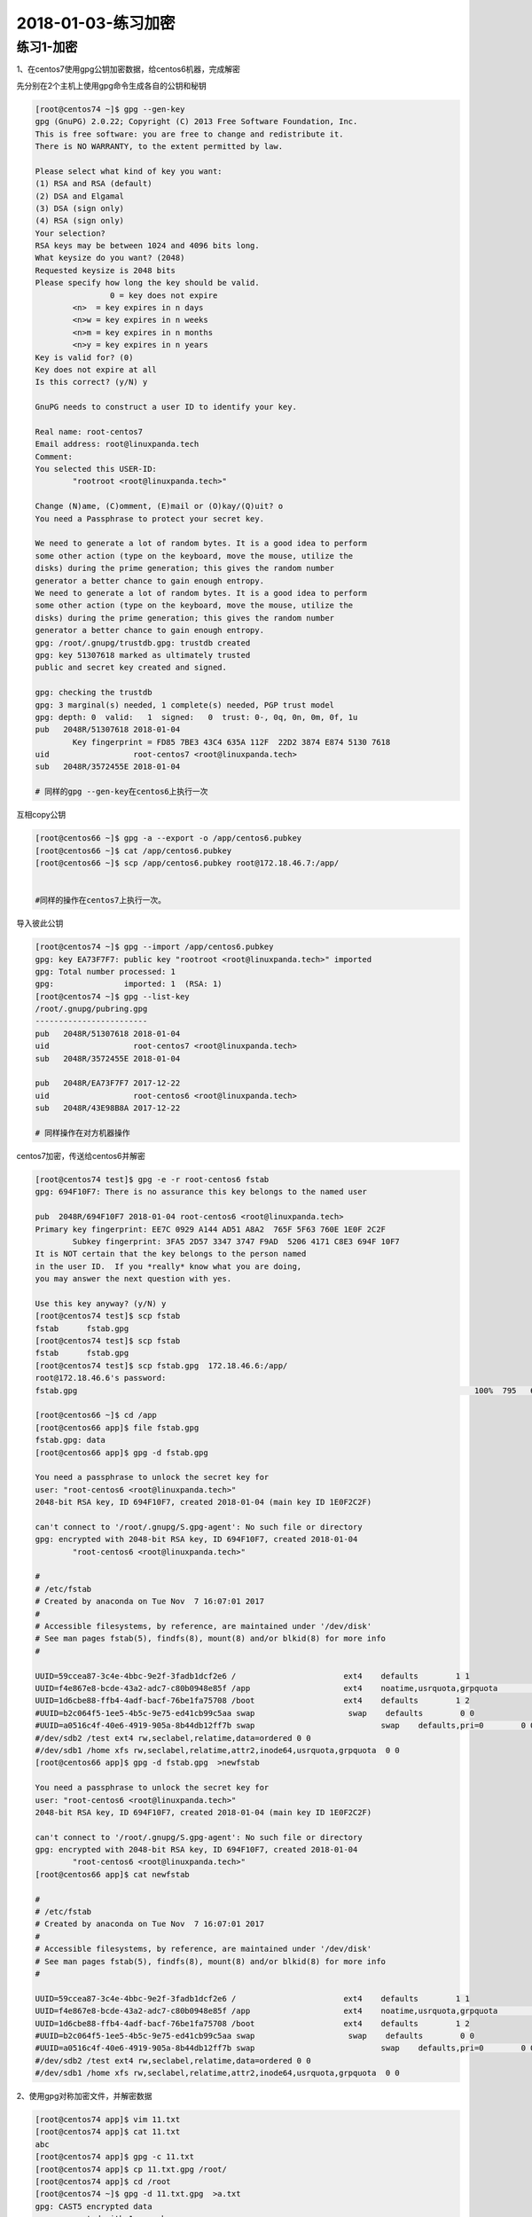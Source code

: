 2018-01-03-练习加密
====================================

练习1-加密
---------------------------------------

1、在centos7使用gpg公钥加密数据，给centos6机器，完成解密

先分别在2个主机上使用gpg命令生成各自的公钥和秘钥

.. code-block:: bash

	[root@centos74 ~]$ gpg --gen-key
	gpg (GnuPG) 2.0.22; Copyright (C) 2013 Free Software Foundation, Inc.
	This is free software: you are free to change and redistribute it.
	There is NO WARRANTY, to the extent permitted by law.

	Please select what kind of key you want:
	(1) RSA and RSA (default)
	(2) DSA and Elgamal
	(3) DSA (sign only)
	(4) RSA (sign only)
	Your selection? 
	RSA keys may be between 1024 and 4096 bits long.
	What keysize do you want? (2048) 
	Requested keysize is 2048 bits
	Please specify how long the key should be valid.
			0 = key does not expire
		<n>  = key expires in n days
		<n>w = key expires in n weeks
		<n>m = key expires in n months
		<n>y = key expires in n years
	Key is valid for? (0) 
	Key does not expire at all
	Is this correct? (y/N) y

	GnuPG needs to construct a user ID to identify your key.

	Real name: root-centos7
	Email address: root@linuxpanda.tech
	Comment: 
	You selected this USER-ID:
		"rootroot <root@linuxpanda.tech>"

	Change (N)ame, (C)omment, (E)mail or (O)kay/(Q)uit? o
	You need a Passphrase to protect your secret key.

	We need to generate a lot of random bytes. It is a good idea to perform
	some other action (type on the keyboard, move the mouse, utilize the
	disks) during the prime generation; this gives the random number
	generator a better chance to gain enough entropy.
	We need to generate a lot of random bytes. It is a good idea to perform
	some other action (type on the keyboard, move the mouse, utilize the
	disks) during the prime generation; this gives the random number
	generator a better chance to gain enough entropy.
	gpg: /root/.gnupg/trustdb.gpg: trustdb created
	gpg: key 51307618 marked as ultimately trusted
	public and secret key created and signed.

	gpg: checking the trustdb
	gpg: 3 marginal(s) needed, 1 complete(s) needed, PGP trust model
	gpg: depth: 0  valid:   1  signed:   0  trust: 0-, 0q, 0n, 0m, 0f, 1u
	pub   2048R/51307618 2018-01-04
		Key fingerprint = FD85 7BE3 43C4 635A 112F  22D2 3874 E874 5130 7618
	uid                  root-centos7 <root@linuxpanda.tech>
	sub   2048R/3572455E 2018-01-04

	# 同样的gpg --gen-key在centos6上执行一次

互相copy公钥

.. code-block:: bash

	[root@centos66 ~]$ gpg -a --export -o /app/centos6.pubkey
	[root@centos66 ~]$ cat /app/centos6.pubkey 
	[root@centos66 ~]$ scp /app/centos6.pubkey root@172.18.46.7:/app/


	#同样的操作在centos7上执行一次。

导入彼此公钥

.. code-block:: bash

	[root@centos74 ~]$ gpg --import /app/centos6.pubkey 
	gpg: key EA73F7F7: public key "rootroot <root@linuxpanda.tech>" imported
	gpg: Total number processed: 1
	gpg:               imported: 1  (RSA: 1)
	[root@centos74 ~]$ gpg --list-key
	/root/.gnupg/pubring.gpg
	------------------------
	pub   2048R/51307618 2018-01-04
	uid                  root-centos7 <root@linuxpanda.tech>
	sub   2048R/3572455E 2018-01-04

	pub   2048R/EA73F7F7 2017-12-22
	uid                  root-centos6 <root@linuxpanda.tech>
	sub   2048R/43E98B8A 2017-12-22

	# 同样操作在对方机器操作

centos7加密，传送给centos6并解密

.. code-block:: text

	[root@centos74 test]$ gpg -e -r root-centos6 fstab 
	gpg: 694F10F7: There is no assurance this key belongs to the named user

	pub  2048R/694F10F7 2018-01-04 root-centos6 <root@linuxpanda.tech>
	Primary key fingerprint: EE7C 0929 A144 AD51 A8A2  765F 5F63 760E 1E0F 2C2F
		Subkey fingerprint: 3FA5 2D57 3347 3747 F9AD  5206 4171 C8E3 694F 10F7
	It is NOT certain that the key belongs to the person named
	in the user ID.  If you *really* know what you are doing,
	you may answer the next question with yes.

	Use this key anyway? (y/N) y
	[root@centos74 test]$ scp fstab
	fstab      fstab.gpg  
	[root@centos74 test]$ scp fstab
	fstab      fstab.gpg  
	[root@centos74 test]$ scp fstab.gpg  172.18.46.6:/app/
	root@172.18.46.6's password: 
	fstab.gpg                                                                                     100%  795   616.3KB/s   00:00 

	[root@centos66 ~]$ cd /app
	[root@centos66 app]$ file fstab.gpg 
	fstab.gpg: data
	[root@centos66 app]$ gpg -d fstab.gpg 

	You need a passphrase to unlock the secret key for
	user: "root-centos6 <root@linuxpanda.tech>"
	2048-bit RSA key, ID 694F10F7, created 2018-01-04 (main key ID 1E0F2C2F)

	can't connect to '/root/.gnupg/S.gpg-agent': No such file or directory
	gpg: encrypted with 2048-bit RSA key, ID 694F10F7, created 2018-01-04
		"root-centos6 <root@linuxpanda.tech>"

	#
	# /etc/fstab
	# Created by anaconda on Tue Nov  7 16:07:01 2017
	#
	# Accessible filesystems, by reference, are maintained under '/dev/disk'
	# See man pages fstab(5), findfs(8), mount(8) and/or blkid(8) for more info
	#

	UUID=59ccea87-3c4e-4bbc-9e2f-3fadb1dcf2e6 /                       ext4    defaults        1 1
	UUID=f4e867e8-bcde-43a2-adc7-c80b0948e85f /app                    ext4    noatime,usrquota,grpquota        1 2
	UUID=1d6cbe88-ffb4-4adf-bacf-76be1fa75708 /boot                   ext4    defaults        1 2
	#UUID=b2c064f5-1ee5-4b5c-9e75-ed41cb99c5aa swap                    swap    defaults        0 0
	#UUID=a0516c4f-40e6-4919-905a-8b44db12ff7b swap 			  swap    defaults,pri=0        0 0 
	#/dev/sdb2 /test ext4 rw,seclabel,relatime,data=ordered 0 0
	#/dev/sdb1 /home xfs rw,seclabel,relatime,attr2,inode64,usrquota,grpquota  0 0
	[root@centos66 app]$ gpg -d fstab.gpg  >newfstab

	You need a passphrase to unlock the secret key for
	user: "root-centos6 <root@linuxpanda.tech>"
	2048-bit RSA key, ID 694F10F7, created 2018-01-04 (main key ID 1E0F2C2F)

	can't connect to '/root/.gnupg/S.gpg-agent': No such file or directory
	gpg: encrypted with 2048-bit RSA key, ID 694F10F7, created 2018-01-04
		"root-centos6 <root@linuxpanda.tech>"
	[root@centos66 app]$ cat newfstab 

	#
	# /etc/fstab
	# Created by anaconda on Tue Nov  7 16:07:01 2017
	#
	# Accessible filesystems, by reference, are maintained under '/dev/disk'
	# See man pages fstab(5), findfs(8), mount(8) and/or blkid(8) for more info
	#

	UUID=59ccea87-3c4e-4bbc-9e2f-3fadb1dcf2e6 /                       ext4    defaults        1 1
	UUID=f4e867e8-bcde-43a2-adc7-c80b0948e85f /app                    ext4    noatime,usrquota,grpquota        1 2
	UUID=1d6cbe88-ffb4-4adf-bacf-76be1fa75708 /boot                   ext4    defaults        1 2
	#UUID=b2c064f5-1ee5-4b5c-9e75-ed41cb99c5aa swap                    swap    defaults        0 0
	#UUID=a0516c4f-40e6-4919-905a-8b44db12ff7b swap 			  swap    defaults,pri=0        0 0 
	#/dev/sdb2 /test ext4 rw,seclabel,relatime,data=ordered 0 0
	#/dev/sdb1 /home xfs rw,seclabel,relatime,attr2,inode64,usrquota,grpquota  0 0


2、使用gpg对称加密文件，并解密数据

.. code-block:: bash

	[root@centos74 app]$ vim 11.txt 
	[root@centos74 app]$ cat 11.txt 
	abc
	[root@centos74 app]$ gpg -c 11.txt 
	[root@centos74 app]$ cp 11.txt.gpg /root/
	[root@centos74 app]$ cd /root
	[root@centos74 ~]$ gpg -d 11.txt.gpg  >a.txt
	gpg: CAST5 encrypted data
	gpg: encrypted with 1 passphrase
	gpg: WARNING: message was not integrity protected
	[root@centos74 ~]$ cat a.txt 
	abc

3、加密生成的秘钥， 如果使用代理免去输入密码

免密码登陆_

.. _免密码登陆: http://www.cnblogs.com/zhaojiedi1992/p/zhaojiedi_linux_023_sshgenkey.html


4、配置免密码登陆

免密码登陆_

.. _免密码登陆: http://www.cnblogs.com/zhaojiedi1992/p/zhaojiedi_linux_023_sshgenkey.html

5、批量配置免密码登陆

免密码登陆_

.. _免密码登陆: http://www.cnblogs.com/zhaojiedi1992/p/zhaojiedi_linux_023_sshgenkey.html
